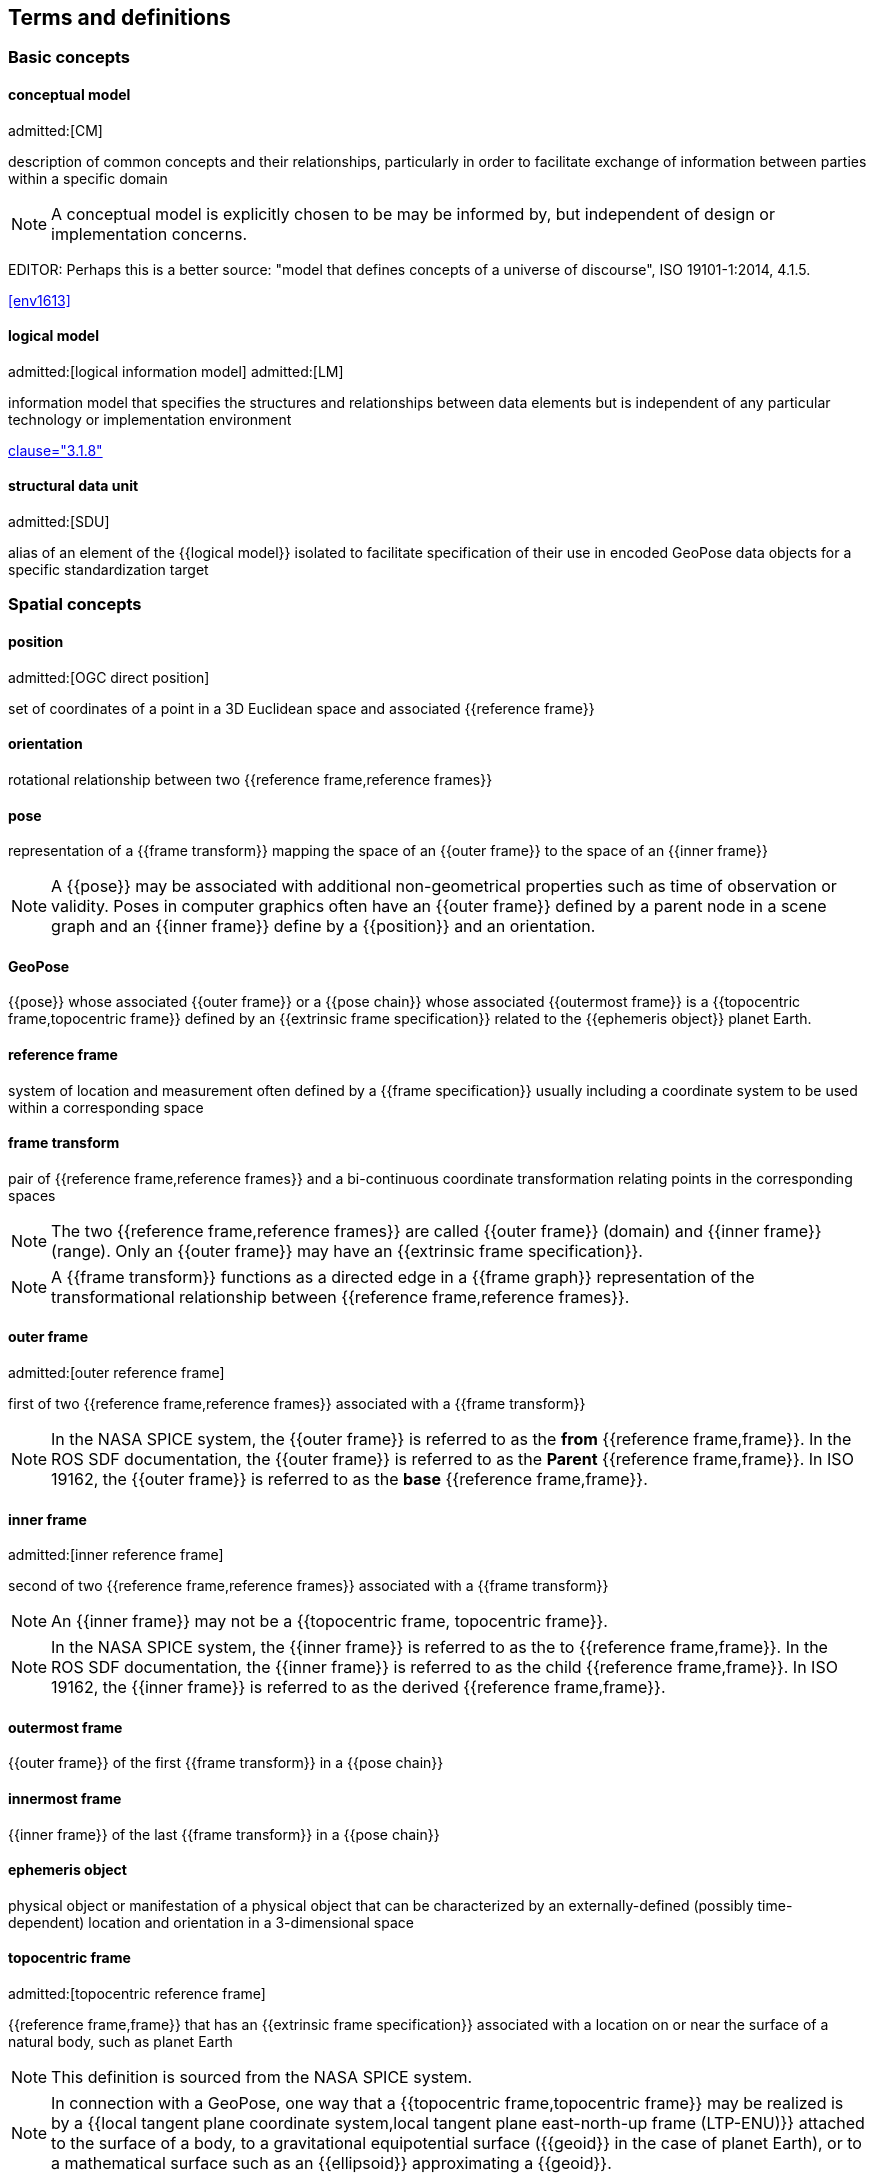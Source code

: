 == Terms and definitions

=== Basic concepts

==== conceptual model
admitted:[CM]

description of common concepts and their relationships, particularly in order to
facilitate exchange of information between parties within a specific domain

NOTE: A conceptual model is explicitly chosen to be may be informed by, but
independent of design or implementation concerns.

EDITOR: Perhaps this is a better source:
"model that defines concepts of a universe of discourse",
ISO 19101-1:2014, 4.1.5.

[.source]
<<env1613>>


==== logical model
admitted:[logical information model]
admitted:[LM]

information model that specifies the structures and relationships between data
elements but is independent of any particular technology or implementation
environment

[.source]
<<iso13972,clause="3.1.8">>


==== structural data unit
admitted:[SDU]

alias of an element of the {{logical model}} isolated to facilitate
specification of their use in encoded GeoPose data objects for a specific
standardization target


=== Spatial concepts

==== position
admitted:[OGC direct position]

set of coordinates of a point in a 3D Euclidean space and associated {{reference frame}}

==== orientation

rotational relationship between two {{reference frame,reference frames}}

==== pose

representation of a {{frame transform}} mapping the space of an {{outer frame}} to the space of an {{inner frame}}

NOTE: A {{pose}} may be associated with additional non-geometrical properties such as time of observation or validity. Poses in computer graphics often have an {{outer frame}} defined by a parent node in a scene graph and an {{inner frame}} define by a {{position}} and an orientation.

==== GeoPose

{{pose}} whose associated {{outer frame}} or a {{pose chain}} whose associated {{outermost frame}} is a {{topocentric frame,topocentric frame}} defined by an {{extrinsic frame specification}} related to the {{ephemeris object}} planet Earth.

==== reference frame

system of location and measurement often defined by a {{frame specification}} usually including a coordinate system to be used within a corresponding space

==== frame transform

pair of {{reference frame,reference frames}} and a bi-continuous coordinate transformation relating points in the corresponding spaces

NOTE: The two {{reference frame,reference frames}} are called {{outer frame}} (domain) and {{inner frame}} (range).
Only an {{outer frame}} may have an {{extrinsic frame specification}}.

NOTE: A {{frame transform}} functions as a directed edge in a {{frame graph}} representation of the transformational relationship between {{reference frame,reference frames}}.

==== outer frame
admitted:[outer reference frame]

first of two {{reference frame,reference frames}} associated with a {{frame transform}}

[NOTE]
In the NASA SPICE system, the {{outer frame}} is referred to as the *from* {{reference frame,frame}}. In the ROS SDF documentation, the {{outer frame}} is referred to as the *Parent* {{reference frame,frame}}. In ISO 19162, the {{outer frame}} is referred to as the *base* {{reference frame,frame}}.

==== inner frame
admitted:[inner reference frame]

second of two {{reference frame,reference frames}} associated with a {{frame transform}}

NOTE: An {{inner frame}} may not be a {{topocentric frame, topocentric frame}}.

[NOTE]
In the NASA SPICE system, the {{inner frame}} is referred to as the to {{reference frame,frame}}. In the ROS SDF documentation, the {{inner frame}} is referred to as the child {{reference frame,frame}}. In ISO 19162, the {{inner frame}} is referred to as the derived {{reference frame,frame}}.

==== outermost frame

{{outer frame}} of the first {{frame transform}} in a {{pose chain}}

==== innermost frame

{{inner frame}} of the last {{frame transform}} in a {{pose chain}}

==== ephemeris object

physical object or manifestation of a physical object that can be characterized by an externally-defined (possibly time-dependent) location and orientation in a 3-dimensional space

==== topocentric frame
admitted:[topocentric reference frame]

{{reference frame,frame}} that has an {{extrinsic frame specification}} associated with a location on or near the surface of a natural body, such as planet Earth

NOTE: This definition is sourced from the NASA SPICE system.

NOTE: In connection with a GeoPose, one way that a {{topocentric frame,topocentric frame}} may be realized is by a {{local tangent plane coordinate system,local tangent plane east-north-up frame (LTP-ENU)}} attached to the surface of a body, to a gravitational equipotential surface ({{geoid}} in the case of planet Earth), or to a mathematical surface such as an {{ellipsoid}} approximating a {{geoid}}.

==== frame specification

data that completely and uniquely defines a {{reference frame}}

NOTE: In the context of {{pose,poses}}, there are {{extrinsic frame specification}} defined by an external data source, and {{derived frame specification}} defined by a transformation from another {{reference frame}}.

==== extrinsic frame specification
admitted:[extrinsic specification]

relates a {{reference frame}} to an {{ephemeris object}} or other external reference, which may be based on joint properties of a group of objects

[example]
The center of mass of the Earth-Moon system.

==== derived frame specification
admitted:[derived specification]

relates a {{reference frame}} to another {{reference frame}} by a {{frame transform}} or its inverse

==== frame graph
admitted:[reference frame graph]

directed acyclic graph representation of the transformational relationships between {{reference frame,reference frames}}

NOTE: In the frame graph, {{reference frame,reference frames}} are the nodes or vertices of the graph. {{frame transform,Frame transforms}} are the edges of the graph, directed from the {{outer frame}} to the {{inner frame}}. Note that there may be zero, one, or many paths between two distinct vertices, i.e. {{reference frame,frames}}. Multiple paths correspond to real-world situations with, for example, redundant line-of-sight links in point-to-point radio networks used in communication systems.

==== pose chain

directed path in a {{frame graph}} connecting an {{outermost frame}} to an {{innermost frame}}

NOTE: The sequence of {{frame transform,frame transforms}} in a {{pose chain}} may be combined in a single composite transformation.

NOTE: There may exist multiple {{pose chain,pose chains}} linking the same {{outermost frame}} and {{innermost frame}} and the corresponding composite transformations may not agree. This is intentional, representing real-world configurations and capabilities of sensors and communication links.


=== Sequence and stream concepts

==== sequence
admitted:[GeoPose sequence]

set of {{pose,poses}} ordered by {{valid time}} and pertaining to the same underlying physical object or construct

NOTE: A {{pose}} in a sequence is called a "member pose".

NOTE: In a sequence, each successive member {{pose,pose}} must have a {{valid time}} after its predecessor.

==== inter-pose duration

time {{duration}} between consecutive {{pose,poses}} in a {{sequence}}

==== closed sequence
admitted:[closed pose sequence]

{{sequence}} of fixed length with specific meta-data that fully characterize the sequence and its member {{pose,poses}}

==== regular sequence
admitted:[regular GeoPose sequence]

{{closed sequence}} with a constant {{inter-pose duration}}

==== irregular sequence
admitted:[irregular GeoPose sequence]

{{closed sequence}} with a variable {{inter-pose duration}}

NOTE: Each {{pose}} in an {{irregular sequence}} has an associated {{valid time}}.

==== GeoPose stream

{{irregular sequence}} of unbounded length

==== header
admitted:[sequence header]

metadata essential for interpretation of the following {{members}} of a {{sequence}}

==== transition model

metadata that indicates whether or how it may be possible to estimate {{pose,poses}} in the interval between consecutive {{pose,poses}} in a {{sequence}}

==== trailer
admitted:[sequence trailer]

metadata essential for validation of the preceding {{members}} of a {{sequence}}.


=== Temporal concepts

==== temporal frame

specification for the interpretation of points on a {{time line}} as {{instant,instants}} in relation to a specified {{epoch}}

==== time line
admitted:[time axis]

one-dimensional {{Euclidean space}} whose points represent an ordered sequence of {{instant,instants}} directed from the past to the future

==== instant

specific point on a {{time line}}

==== interval

timespan between two {{instant,instants}} on a {{time line}}, interpreted in context of the associated {{temporal frame}}


==== duration

one-dimensional signed distance between the bounding {{instant,instants}} of an {{interval}}

NOTE: The magnitude of a {{length}} value depends on the {{temporal frame}}.

NOTE: A duration is semi-open: it includes the earlier {{instant}} but not the later {{instant}}.


==== epoch

specified {{instant}} that can be used as a reference point to calculate {{temporal relationship,temporal relationships}} and {{duration,durations}} between {{instant,instants}}.

==== temporal relationship

relationship between two {{instant,instants}}

NOTE: Temporal relationships are only valid within the context of a specific {{temporal frame}}.

NOTE: GeoPose supports three temporal relationships: "before", "coincident", and "after".

=== Temporal database concepts

==== valid time

{{time line}} where the time of changes in the existence or validity of real-world objects or property values are located.

NOTE: {{instant,Instants}} in {{valid time}} mark the temporal location of real-world transitions in existence, property values, or their validity.

NOTE: This term may refer to {{instant,instants}} or to {{time line,time lines}}.

==== transaction time

{{time line}} where the time of changes in the presence or validity of the representations of real-world objects or their properties in an information system are located

NOTE: {{instant,Instants}} in {{transaction time}} mark the temporal location of actions that create, update, or delete representations of objects or properties.

NOTE: This term may refer to {{instant,instants}} or to {{time line,time lines}}.

==== bi-temporality

property of a data representation that denotes that it carries both {{valid time}} and {{transaction time}}
